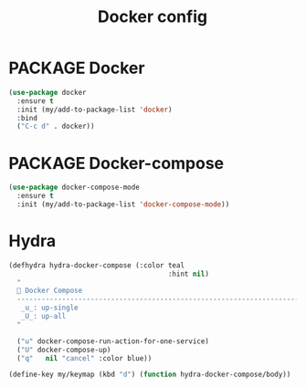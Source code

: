 #+TITLE: Docker config
#+STARTUP: overview
#+PROPERTY: header-args :tangle yes

* PACKAGE Docker
#+BEGIN_SRC emacs-lisp
  (use-package docker
    :ensure t
    :init (my/add-to-package-list 'docker)
    :bind
    ("C-c d" . docker))
 #+END_SRC

* PACKAGE Docker-compose
#+BEGIN_SRC emacs-lisp
  (use-package docker-compose-mode
    :ensure t
    :init (my/add-to-package-list 'docker-compose-mode))
 #+END_SRC

* Hydra
#+BEGIN_SRC emacs-lisp
  (defhydra hydra-docker-compose (:color teal
                                         :hint nil)
    "
     Docker Compose
    ------------------------------------------------------------------------------------------
     _u_: up-single
     _U_: up-all
    "

    ("u" docker-compose-run-action-for-one-service)
    ("U" docker-compose-up)
    ("q"   nil "cancel" :color blue))

  (define-key my/keymap (kbd "d") (function hydra-docker-compose/body))
 #+END_SRC
